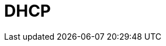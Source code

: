 = DHCP

////

𝗗𝗛𝗖𝗣
𝗪𝗵𝗮𝘁: Dynamic Host Configuration Protocol automates IP address management.
𝗛𝗼𝘄:
- Uses the DORA process (Discover, Offer, Request, Acknowledge) for IP assignment.
- Configures network parameters like subnet mask and default gateway.
𝗪𝗵𝗲𝗿𝗲:
- Critical for scaling networks and managing devices dynamically.

////
